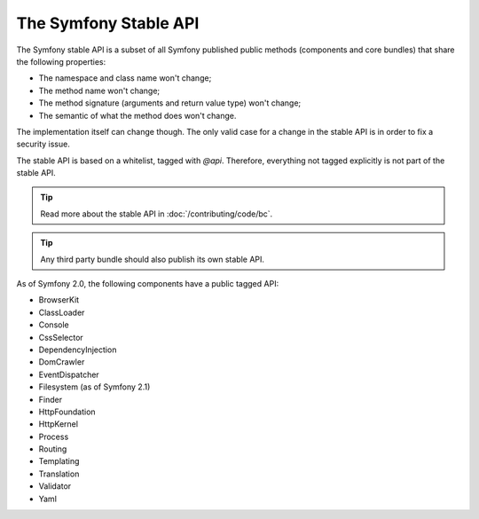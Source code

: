 .. index::
   single: Stable API

.. _the-symfony2-stable-api:

The Symfony Stable API
======================

The Symfony stable API is a subset of all Symfony published public methods
(components and core bundles) that share the following properties:

* The namespace and class name won't change;
* The method name won't change;
* The method signature (arguments and return value type) won't change;
* The semantic of what the method does won't change.

The implementation itself can change though. The only valid case for a change
in the stable API is in order to fix a security issue.

The stable API is based on a whitelist, tagged with `@api`. Therefore,
everything not tagged explicitly is not part of the stable API.

.. seealso::

    You can browse the Symfony API documentation on `api.symfony.com`_.

.. tip::

    Read more about the stable API in :doc:`/contributing/code/bc`.

.. tip::

    Any third party bundle should also publish its own stable API.

As of Symfony 2.0, the following components have a public tagged API:

* BrowserKit
* ClassLoader
* Console
* CssSelector
* DependencyInjection
* DomCrawler
* EventDispatcher
* Filesystem (as of Symfony 2.1)
* Finder
* HttpFoundation
* HttpKernel
* Process
* Routing
* Templating
* Translation
* Validator
* Yaml

.. _`api.symfony.com`: http://api.symfony.com

